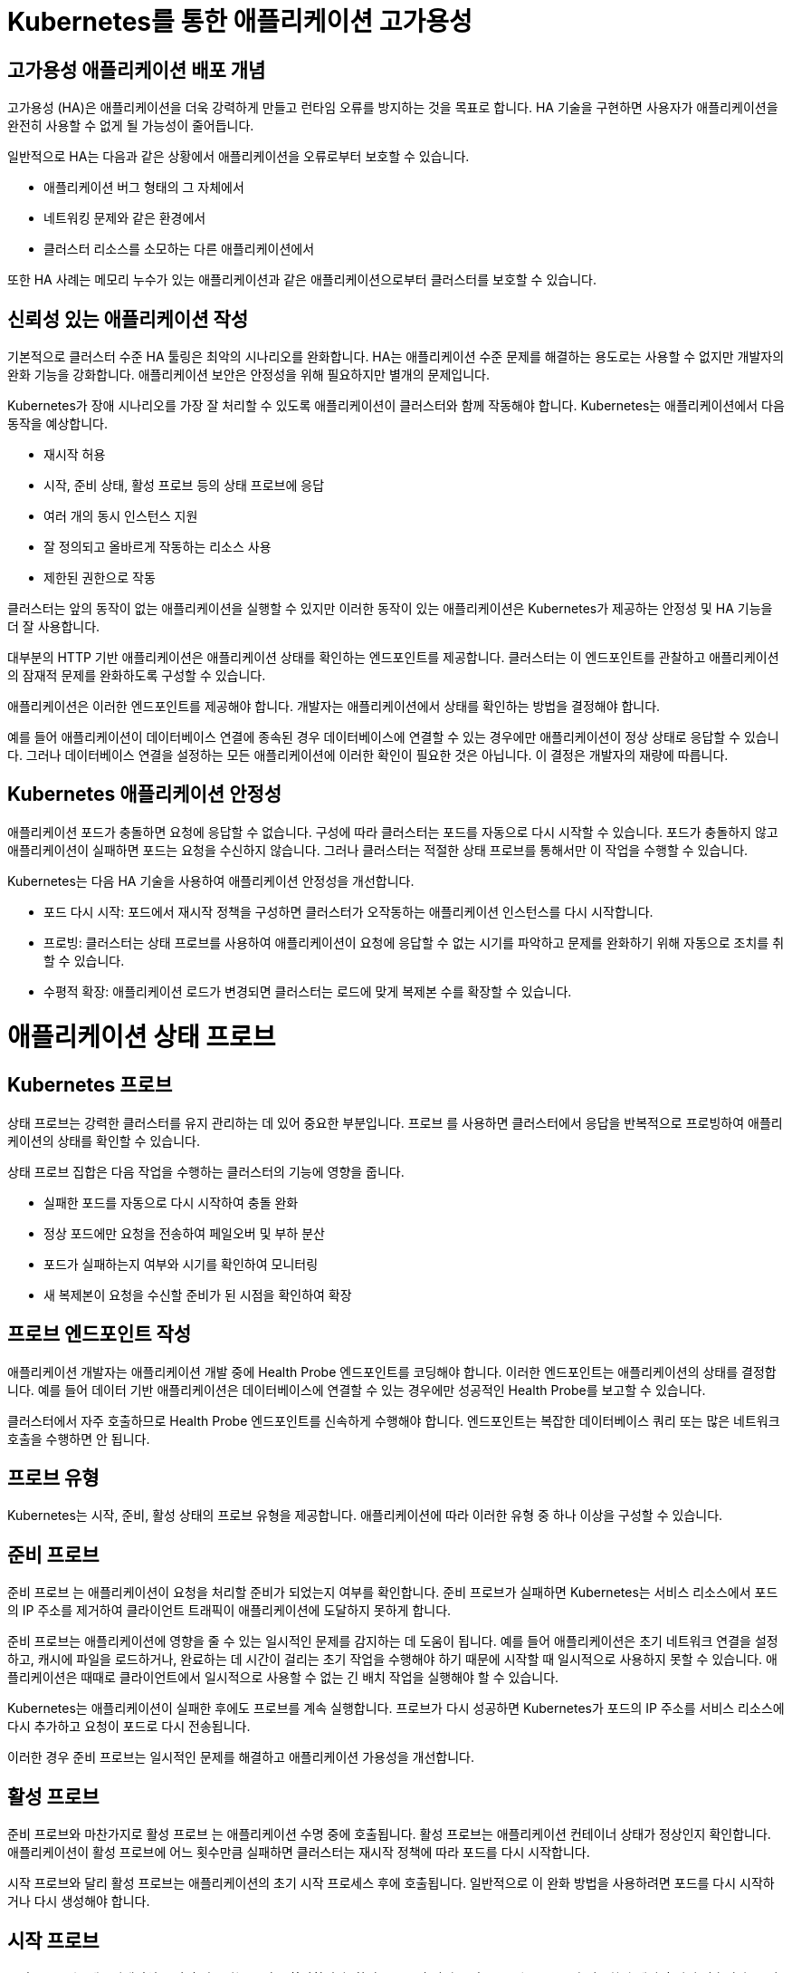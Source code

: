 
= Kubernetes를 통한 애플리케이션 고가용성

== 고가용성 애플리케이션 배포 개념
고가용성 (HA)은 애플리케이션을 더욱 강력하게 만들고 런타임 오류를 방지하는 것을 목표로 합니다. HA 기술을 구현하면 사용자가 애플리케이션을 완전히 사용할 수 없게 될 가능성이 줄어듭니다.

일반적으로 HA는 다음과 같은 상황에서 애플리케이션을 오류로부터 보호할 수 있습니다.

* 애플리케이션 버그 형태의 그 자체에서

* 네트워킹 문제와 같은 환경에서

* 클러스터 리소스를 소모하는 다른 애플리케이션에서

또한 HA 사례는 메모리 누수가 있는 애플리케이션과 같은 애플리케이션으로부터 클러스터를 보호할 수 있습니다.

== 신뢰성 있는 애플리케이션 작성
기본적으로 클러스터 수준 HA 툴링은 최악의 시나리오를 완화합니다. HA는 애플리케이션 수준 문제를 해결하는 용도로는 사용할 수 없지만 개발자의 완화 기능을 강화합니다. 애플리케이션 보안은 안정성을 위해 필요하지만 별개의 문제입니다.

Kubernetes가 장애 시나리오를 가장 잘 처리할 수 있도록 애플리케이션이 클러스터와 함께 작동해야 합니다. Kubernetes는 애플리케이션에서 다음 동작을 예상합니다.

* 재시작 허용

* 시작, 준비 상태, 활성 프로브 등의 상태 프로브에 응답

* 여러 개의 동시 인스턴스 지원

* 잘 정의되고 올바르게 작동하는 리소스 사용

* 제한된 권한으로 작동

클러스터는 앞의 동작이 없는 애플리케이션을 실행할 수 있지만 이러한 동작이 있는 애플리케이션은 Kubernetes가 제공하는 안정성 및 HA 기능을 더 잘 사용합니다.

대부분의 HTTP 기반 애플리케이션은 애플리케이션 상태를 확인하는 엔드포인트를 제공합니다. 클러스터는 이 엔드포인트를 관찰하고 애플리케이션의 잠재적 문제를 완화하도록 구성할 수 있습니다.

애플리케이션은 이러한 엔드포인트를 제공해야 합니다. 개발자는 애플리케이션에서 상태를 확인하는 방법을 결정해야 합니다.

예를 들어 애플리케이션이 데이터베이스 연결에 종속된 경우 데이터베이스에 연결할 수 있는 경우에만 애플리케이션이 정상 상태로 응답할 수 있습니다. 그러나 데이터베이스 연결을 설정하는 모든 애플리케이션에 이러한 확인이 필요한 것은 아닙니다. 이 결정은 개발자의 재량에 따릅니다.

== Kubernetes 애플리케이션 안정성
애플리케이션 포드가 충돌하면 요청에 응답할 수 없습니다. 구성에 따라 클러스터는 포드를 자동으로 다시 시작할 수 있습니다. 포드가 충돌하지 않고 애플리케이션이 실패하면 포드는 요청을 수신하지 않습니다. 그러나 클러스터는 적절한 상태 프로브를 통해서만 이 작업을 수행할 수 있습니다.

Kubernetes는 다음 HA 기술을 사용하여 애플리케이션 안정성을 개선합니다.

* 포드 다시 시작: 포드에서 재시작 정책을 구성하면 클러스터가 오작동하는 애플리케이션 인스턴스를 다시 시작합니다.

* 프로빙: 클러스터는 상태 프로브를 사용하여 애플리케이션이 요청에 응답할 수 없는 시기를 파악하고 문제를 완화하기 위해 자동으로 조치를 취할 수 있습니다.

* 수평적 확장: 애플리케이션 로드가 변경되면 클러스터는 로드에 맞게 복제본 수를 확장할 수 있습니다.



= 애플리케이션 상태 프로브

== Kubernetes 프로브
상태 프로브는 강력한 클러스터를 유지 관리하는 데 있어 중요한 부분입니다. 프로브 를 사용하면 클러스터에서 응답을 반복적으로 프로빙하여 애플리케이션의 상태를 확인할 수 있습니다.

상태 프로브 집합은 다음 작업을 수행하는 클러스터의 기능에 영향을 줍니다.

* 실패한 포드를 자동으로 다시 시작하여 충돌 완화

* 정상 포드에만 요청을 전송하여 페일오버 및 부하 분산

* 포드가 실패하는지 여부와 시기를 확인하여 모니터링

* 새 복제본이 요청을 수신할 준비가 된 시점을 확인하여 확장

== 프로브 엔드포인트 작성
애플리케이션 개발자는 애플리케이션 개발 중에 Health Probe 엔드포인트를 코딩해야 합니다. 이러한 엔드포인트는 애플리케이션의 상태를 결정합니다. 예를 들어 데이터 기반 애플리케이션은 데이터베이스에 연결할 수 있는 경우에만 성공적인 Health Probe를 보고할 수 있습니다.

클러스터에서 자주 호출하므로 Health Probe 엔드포인트를 신속하게 수행해야 합니다. 엔드포인트는 복잡한 데이터베이스 쿼리 또는 많은 네트워크 호출을 수행하면 안 됩니다.

== 프로브 유형
Kubernetes는 시작, 준비, 활성 상태의 프로브 유형을 제공합니다. 애플리케이션에 따라 이러한 유형 중 하나 이상을 구성할 수 있습니다.

== 준비 프로브
준비 프로브 는 애플리케이션이 요청을 처리할 준비가 되었는지 여부를 확인합니다. 준비 프로브가 실패하면 Kubernetes는 서비스 리소스에서 포드의 IP 주소를 제거하여 클라이언트 트래픽이 애플리케이션에 도달하지 못하게 합니다.

준비 프로브는 애플리케이션에 영향을 줄 수 있는 일시적인 문제를 감지하는 데 도움이 됩니다. 예를 들어 애플리케이션은 초기 네트워크 연결을 설정하고, 캐시에 파일을 로드하거나, 완료하는 데 시간이 걸리는 초기 작업을 수행해야 하기 때문에 시작할 때 일시적으로 사용하지 못할 수 있습니다. 애플리케이션은 때때로 클라이언트에서 일시적으로 사용할 수 없는 긴 배치 작업을 실행해야 할 수 있습니다.

Kubernetes는 애플리케이션이 실패한 후에도 프로브를 계속 실행합니다. 프로브가 다시 성공하면 Kubernetes가 포드의 IP 주소를 서비스 리소스에 다시 추가하고 요청이 포드로 다시 전송됩니다.

이러한 경우 준비 프로브는 일시적인 문제를 해결하고 애플리케이션 가용성을 개선합니다.

== 활성 프로브
준비 프로브와 마찬가지로 활성 프로브 는 애플리케이션 수명 중에 호출됩니다. 활성 프로브는 애플리케이션 컨테이너 상태가 정상인지 확인합니다. 애플리케이션이 활성 프로브에 어느 횟수만큼 실패하면 클러스터는 재시작 정책에 따라 포드를 다시 시작합니다.

시작 프로브와 달리 활성 프로브는 애플리케이션의 초기 시작 프로세스 후에 호출됩니다. 일반적으로 이 완화 방법을 사용하려면 포드를 다시 시작하거나 다시 생성해야 합니다.

== 시작 프로브
시작 프로브 는 애플리케이션 시작이 완료되는 시점을 확인합니다. 활성 프로브와 달리 시작 프로브는 프로브가 성공한 후에 호출되지 않습니다. 구성 가능한 제한 시간 후에 시작 프로브가 성공하지 못하면 restartPolicy 값에 따라 포드가 다시 시작됩니다.

시작 시간이 긴 애플리케이션에 시작 프로브를 추가하는 것이 좋습니다. 시작 프로브를 사용하면 활성 프로브를 짧게 유지하고 응답할 수 있습니다.

== 테스트 유형
프로브를 정의할 때 수행할 테스트 유형 중 하나를 지정해야 합니다.

* *HTTP GET*
프로브가 실행될 때마다 클러스터는 지정된 HTTP 엔드포인트에 요청을 보냅니다. 요청이 200 및 399 사이의 HTTP 응답 코드로 응답하면 테스트가 성공한 것으로 간주됩니다. 다른 응답으로 인해 테스트가 실패합니다.

* *컨테이너 명령*
프로브가 실행될 때마다 클러스터는 컨테이너에서 지정된 명령을 실행합니다. 명령이 0 상태 코드와 함께 종료되면 테스트가 성공한 것입니다. 다른 상태 코드로 인해 테스트가 실패합니다.

* *TCP 소켓*
프로브가 실행될 때마다 클러스터는 컨테이너에 대한 소켓을 열려고 시도합니다. 연결이 설정된 경우에만 테스트가 성공합니다.

* *타이밍 및 임계값*
모든 유형의 프로브에는 타이밍 변수가 포함됩니다. period seconds 변수는 프로브가 실행되는 빈도를 정의합니다. failure threshold 는 프로브 자체가 실패하기 전에 필요한 실패한 시도 횟수를 정의합니다.

예를 들어 실패 임계값이 3 이고 period seconds가 5 인 프로브는 전체 프로브가 실패하기 전에 최대 세 번 실패할 수 있습니다. 이 프로브 구성을 사용하면 문제가 완화되기 전에 10초 동안 문제가 존재할 수 있습니다. 그러나 프로브를 너무 자주 실행하면 리소스가 낭비될 수 있습니다. 



= Liveness & Readiness

네임스페이스를 생성 후, 올바른 네임스페이스에 있는지 확인하세요.


[#kubectl-deploy-app]
[.console-input]
[source,bash,subs="+macros,+attributes"]
----
oc new-project probe-%userid%
----

[.console-output]
[source,bash,subs="+macros,+attributes"]
----
namespace/probe-%userid% created
----

NOTE: `oc new-project probe-%userid%` : probe-%userid%라는 새 프로젝트(네임스페이스)를 생성합니다.

[#kubectl-deploy-app]
[.console-input]
[source,bash,subs="+macros,+attributes"]
----
oc project probe-%userid%
----

[.console-output]
[source,bash,subs="+macros,+attributes"]
----
Now using project "probe-%userid%" on server "https://172.30.0.1:443".
----

NOTE: `oc project probe-%userid%` : 현재 활성화된 컨텍스트의 기본 네임스페이스를 probe-%userid%로 변경합니다.



네임스페이스에서 아무것도 실행되고 있지 않은지 확인하세요.

[#no-resources-resource]
[.console-input]
[source, bash]
----
oc get all
----

[.console-output]
[source,bash]
----
No resources found in myspace namespace.
----











이제 Liveness 및 Readiness 프로브 세트를 사용하여 애플리케이션을 배포하겠습니다.  아래의 배포 yaml을 살펴보세요.


[.console-output]
[source,yaml]
.{quick-open-file}
----
apiVersion: apps/v1
kind: Deployment
metadata:
  name: myboot
spec:
  replicas: 1
  selector:
    matchLabels:
      app: myboot
  template:
    metadata:
      labels:
        app: myboot
        env: dev
    spec:
      containers:
      - name: myboot
        image: quay.io/rhdevelopers/myboot:v1
        imagePullPolicy: Always
        ports:
        - containerPort: 8080
        livenessProbe:
          httpGet:
              port: 8080
              path: /alive
          initialDelaySeconds: 10
          periodSeconds: 5
          timeoutSeconds: 2
        readinessProbe:
          httpGet:  
            path: /health
            port: 8080
          initialDelaySeconds: 10
          periodSeconds: 3
----

NOTE: `livenessProbe:` 와 `readinessProbe:` 섹션이 추가 된 것을 확인할 수 있습니다.


이제 다음 명령을 사용하여 이 배포를 적용합니다.

[#create-app-live-ready]
[.console-input]
[source,bash,subs="+macros,+attributes"]
----
cat <<EOF | oc create -f -
apiVersion: apps/v1
kind: Deployment
metadata:
  name: myboot
spec:
  replicas: 1
  selector:
    matchLabels:
      app: myboot
  template:
    metadata:
      labels:
        app: myboot
        env: dev
    spec:
      containers:
      - name: myboot
        image: quay.io/rhdevelopers/myboot:v1
        imagePullPolicy: Always
        ports:
        - containerPort: 8080
        livenessProbe:
          httpGet:
              port: 8080
              path: /alive
          initialDelaySeconds: 10
          periodSeconds: 5
          timeoutSeconds: 2
        readinessProbe:
          httpGet:  
            path: /health
            port: 8080
          initialDelaySeconds: 10
          periodSeconds: 3
EOF
----



deployment의 정보를 확인합니다.


[.console-input]
[source,bash,subs="+macros,+attributes"]
----
oc describe deployment myboot
----


[.console-output]
[source.bash]
----
...
    Image:      quay.io/rhdevelopers/myboot:v1
    Port:       8080/TCP
    Host Port:  0/TCP
    Limits:
      cpu:     1
      memory:  400Mi
    Requests:
      cpu:        250m
      memory:     300Mi
    Liveness:     http-get http://:8080/ delay=10s timeout=2s period=5s #success=1 #failure=3
    Readiness:    http-get http://:8080/health delay=10s timeout=1s period=3s #success=1 #failure=3
...    
----



Service를 배포하세요:

[#deploy-myboot-rolling]
[.console-input]
[source,bash,subs="+macros,+attributes"]
----
cat <<EOF | oc create -f -
apiVersion: v1
kind: Service
metadata:
  name: myboot
  labels:
    app: myboot    
spec:
  ports:
  - name: http
    port: 8080
  selector:
    app: myboot
  type: LoadBalancer
EOF
----




replicas 변경:

[#change-replicas]
[.console-input]
[source,bash,subs="+macros,+attributes"]
----
oc scale deployment myboot --replicas=3
----



== Terminal#2에서 작업 : 반복적으로 서비스에 curl을 시도하세요.


[#kubectl-deploy-app]
[.console-input]
[source,bash,subs="+macros,+attributes"]
----
oc project resource-%userid%
----

[.console-output]
[source,bash,subs="+macros,+attributes"]
----
Now using project "resource-%userid%" on server "https://172.30.0.1:443".
----

NOTE: `oc project resource-%userid%` : 현재 활성화된 컨텍스트의 기본 네임스페이스를 resource-%userid%로 변경합니다.


[.console-input]
[source,bash,subs="+macros,+attributes"]
----
IP=$(kubectl get service myboot -o jsonpath="{.status.loadBalancer.ingress[0].hostname}")
----


[.console-input]
[source,bash,subs="+macros,+attributes"]
----
PORT=$(kubectl get service myboot -o jsonpath="{.spec.ports[*].port}")
----


Poll the endpoint:

[#poll-endpoint]
[.console-input]
[source,bash,subs="+macros,+attributes"]
----
while true
do curl $IP:$PORT
sleep 0.8
done
----


== Terminal#1에서 작업 

이미지를 변경하세요.

[#change-deployment-v2-live-ready]
[.console-input]
[source,bash,subs="+macros,+attributes"]
----
oc set image deployment/myboot myboot=quay.io/rhdevelopers/myboot:v2
----

오류 없는 롤링 업데이트를 확인하세요.


== Terminal#2에서 확인

[.console-output]
[source.bash]
----
Aloha from Spring Boot! 131 on myboot-845968c6ff-k4rvb
Aloha from Spring Boot! 134 on myboot-845968c6ff-9wvt9
Aloha from Spring Boot! 122 on myboot-845968c6ff-9824z
Bonjour from Spring Boot! 0 on myboot-8449d5468d-m88z4
Bonjour from Spring Boot! 1 on myboot-8449d5468d-m88z4
Aloha from Spring Boot! 135 on myboot-845968c6ff-9wvt9
Aloha from Spring Boot! 133 on myboot-845968c6ff-k4rvb
Aloha from Spring Boot! 137 on myboot-845968c6ff-9wvt9
Bonjour from Spring Boot! 3 on myboot-8449d5468d-m88z4
----

== Terminal#1에서 작업

서비스의 일부인 Pod를 확인하려면 엔드포인트를 살펴보세요.

[#get-endpoints-before]
[.console-input]
[source,bash,subs="+macros,+attributes"]
----
oc get endpoints myboot -o json | jq '.subsets[].addresses[].ip'
----

준비 상태 프로브를 통과한 Pod IP는 다음과 같습니다.

[.console-output]
[source.bash]
----
"10.129.2.40"
"10.130.2.37"
"10.130.2.38"
----




== Readiness Probe

단일 Pod를 'exec'옵션으로 실행하고 준비 상태 플래그를 변경합니다.

[#misbehave-app-live-ready]
[.console-input]
[source,bash,subs="+macros,+attributes"]
----
oc get pod
----

[.console-output]
[source.bash]
----
NAME                      READY   STATUS    RESTARTS   AGE
myboot-845968c6ff-9wshg   1/1     Running   0          11m
myboot-845968c6ff-k5lcb   1/1     Running   0          12m
myboot-845968c6ff-zsgx2   1/1     Running   0          11m
----

[#misbehave-app-live-ready]
[.console-input]
[source,bash,subs="+macros,+attributes"]
----
oc exec -it myboot-845968c6ff-k5lcb /bin/bash
----

IMPORTANT: 명령어의 pod name(myboot-845968c6ff-k5lcbg 부분)은 실제 조회된 pod의 값으로 변경해야 합니다.

[.console-input]
[source,bash,subs="+macros,+attributes"]
----
curl localhost:8080/misbehave
exit
----


NOTE: 명령어는 해당 Pod의 readiness probe에 더이상 정상적으로 응답할 수 없도록 만듭니다.


해당 Pod가 준비 상태가 되지 못하는 것을 확인합니다.

[.console-output]
[source.bash]
----
NAME                      READY   STATUS    RESTARTS   AGE
myboot-845968c6ff-9wshg   1/1     Running   0          11m
myboot-845968c6ff-k5lcb   0/1     Running   0          12m
myboot-845968c6ff-zsgx2   1/1     Running   0          11m
----

이제 엔드포인트를 확인하세요.

[#get-endpoints-after]
[.console-input]
[source,bash,subs="+macros,+attributes"]
----
oc get endpoints myboot -o json | jq '.subsets[].addresses[].ip'
----

이제 해당 포드가 서비스의 로드 밸런서에서 누락되었습니다.

[.console-output]
[source.bash]
----
"10.130.2.37"
"10.130.2.38"
----



== Liveness Probe

deployment의 이미지를 변경합니다.

[#change-deployment-v3-live-ready]
[.console-input]
[source,bash,subs="+macros,+attributes"]
----
oc set image deployment/myboot myboot=quay.io/rhdevelopers/myboot:v3
----

3개 복제본 모두에서 롤아웃이 완료될 때까지 기다립니다.

[.console-output]
[source.bash]
----
watch kubectl get pods
NAME                      READY   STATUS    RESTARTS   AGE
myboot-56659c9d69-6sglj   1/1     Running   0          2m2s
myboot-56659c9d69-mdllq   1/1     Running   0          97s
myboot-56659c9d69-zjt6q   1/1     Running   0          72s
----

 curl loop/poller에서 이미지 변경에 따른 변화를 볼 수 있습니다.:




[.console-output]
[source.bash]
----
Jambo from Spring Boot! 40 on myboot-56659c9d69-mdllq
Jambo from Spring Boot! 26 on myboot-56659c9d69-zjt6q
Jambo from Spring Boot! 71 on myboot-56659c9d69-6sglj
----


[.console-input]
[source,bash]
----
oc get pods
----

[.console-output]
[source,bash]
----
NAME                      READY   STATUS        RESTARTS   AGE
myboot-558b4f8678-nw762   1/1     Running       0          59s
myboot-558b4f8678-qbrgc   1/1     Running       0          81s
myboot-558b4f8678-z7f9n   1/1     Running       0          36s
----

이제 포드 중 하나를 선택하고 'exec'로 실행합니다.

[#shot-v3-live-ready]
[.console-input]
[source,bash,subs="+macros,+attributes"]
----
oc exec -it myboot-558b4f8678-qbrgc /bin/bash
----

IMPORTANT: 명령어의 pod name(myboot-558b4f8678-qbrgc 부분)은 실제 조회된 pod의 값으로 변경해야 합니다.


[.console-input]
[source,bash,subs="+macros,+attributes"]
----
curl localhost:8080/shot
exit
----

NOTE: 해당 명령어는 Liveness probe에 정상적인 응답을 할 수 없도록 조치합니다.

그리고 livenessProbe의 실패로 인해 Pod가 다시 시작되는 것을 볼 수 있습니다:

[.console-input]
[source,bash,subs="+macros,+attributes"]
----
watch oc get pod
----


[.console-output]
[source.bash]
----
NAME                      READY   STATUS    RESTARTS   AGE
myboot-558b4f8678-nw762   1/1     Running   0          4m7s
myboot-558b4f8678-qbrgc   1/1     Running   1          4m29s
myboot-558b4f8678-z7f9n   1/1     Running   0          3m44s
----


NOTE: 해당 Pod가 재시작되어 "RESTARTS" 카운트가 1로 변경된 것을 확인할 수 있습니다.




== Clean up

[#cleanup-live-ready]
[.console-input]
[source,bash,subs="+macros,+attributes"]
----
oc delete deployment myboot
----










== Startup Probe

일부 응용 프로그램은 처음 초기화할 때 추가 시작 시간이 필요합니다.

실행 시간 동안 이상을 감지하고 긴 시작 시간을 처리하기 위해 정상적인 동작을 구성해야 하기 때문에 이 시나리오를 활성/준비 프로브에 적용하는 것은 까다로울 수 있습니다.


예를 들어, 교착 상태에 빠질 수 있는 애플리케이션이 있고 이러한 문제를 즉시 파악하고 싶다면 짧은 응답시간의 활성 및 준비 상태 프로브가 있을 수 있습니다.

[.console-output]
[source,bash,subs="+macros,+attributes"]
----
apiVersion: apps/v1
kind: Deployment
metadata:
  name: myboot
spec:
  replicas: 1
  selector:
    matchLabels:
      app: myboot
  template:
    metadata:
      labels:
        app: myboot
        env: dev
    spec:
      containers:
      - name: myboot
        image: quay.io/rhdevelopers/myboot:v1
        imagePullPolicy: Always
        ports:
        - containerPort: 8080
        livenessProbe:
          httpGet:
              port: 8080
              path: /alive
          periodSeconds: 1
          timeoutSeconds: 1
          failureThreshold: 1
        readinessProbe:
          httpGet:
            path: /health
            port: 8080
          periodSeconds: 1
----

NOTE: 해당 probe 설정은 timeout 시간이 매우 짧은 것을 볼 수 있습니다.


 해당 배포를 적용합니다.

[.console-input]
[source,bash,subs="+macros,+attributes"]
----
cat <<EOF | oc create -f -
apiVersion: apps/v1
kind: Deployment
metadata:
  name: myboot
spec:
  replicas: 1
  selector:
    matchLabels:
      app: myboot
  template:
    metadata:
      labels:
        app: myboot
        env: dev
    spec:
      containers:
      - name: myboot
        image: quay.io/rhdevelopers/myboot:v1
        imagePullPolicy: Always
        ports:
        - containerPort: 8080
        livenessProbe:
          httpGet:
              port: 8080
              path: /alive
          periodSeconds: 1
          timeoutSeconds: 1
          failureThreshold: 1
        readinessProbe:
          httpGet:
            path: /health
            port: 8080
          periodSeconds: 1
EOF
----

포드 감시에서 볼 수 있듯이 포드는 계속해서 다시 시작되며, 때로는 성공적으로 부팅된 후에도(kubelet이 다시 시작하도록 예약하기 때문에) 이는 SpringBoot의 시작 시간 때문입니다.

[.console-input]
[source,bash,subs="+macros,+attributes"]
----
oc get pod
----


[.console-input]
[source,bash,subs="+macros,+attributes"]
----
oc describe pods
----

[.console-output]
[source,bash,subs="+macros,+attributes"]
----
Events:
  Type     Reason     Age                 From               Message
  ----     ------     ----                ----               -------
  Normal   Scheduled  96s                 default-scheduler  Successfully assigned myspace/myboot-849ccd6948-8vrfq to devnation
  Normal   Pulled     92s                 kubelet            Successfully pulled image "quay.io/rhdevelopers/myboot:v1" in 3.295180194s
  Normal   Created    55s (x2 over 92s)   kubelet            Created container myboot
  Normal   Started    55s (x2 over 92s)   kubelet            Started container myboot
  Normal   Pulled     55s                 kubelet            Successfully pulled image "quay.io/rhdevelopers/myboot:v1" in 3.289395484s
  Warning  Unhealthy  52s (x4 over 90s)   kubelet            Liveness probe failed: Get "http://172.17.0.4:8080/alive": dial tcp 172.17.0.4:8080: connect: connection refused
  Normal   Killing    52s (x2 over 88s)   kubelet            Container myboot failed liveness probe, will be restarted
  Normal   Pulling    22s (x3 over 95s)   kubelet            Pulling image "quay.io/rhdevelopers/myboot:v1"
  Warning  Unhealthy  19s (x10 over 88s)  kubelet            Readiness probe failed: Get "http://172.17.0.4:8080/health": dial tcp 172.17.0.4:8080: connect: connection refused
----

*startup probe*는 이 문제를 해결합니다. 시작 프로브가 성공하면 나머지 프로브가 인계받습니다. 그러나 시작 프로브가 통과할 때까지는 활성 상태 프로브나 준비 프로브가 모두 실행될 수 없습니다.



이 섹션에서 차이점을 확인할 수 있습니다.

[.console-output]
[source,yaml]
----
        startupProbe:
          httpGet:
            path: /alive
            port: 8080
          failureThreshold: 6
          periodSeconds: 5
          timeoutSeconds: 1
----






그런 다음 해당 배포를 적용합니다.


[.console-input]
[source,bash,subs="+macros,+attributes"]
----
cat <<EOF | oc create -f -
apiVersion: apps/v1
kind: Deployment
metadata:
  name: myboot
spec:
  replicas: 1
  selector:
    matchLabels:
      app: myboot
  template:
    metadata:
      labels:
        app: myboot
        env: dev
    spec:
      containers:
      - name: myboot
        image: quay.io/rhdevelopers/myboot:v1
        imagePullPolicy: Always
        ports:
        - containerPort: 8080
        livenessProbe:
          httpGet:
              port: 8080
              path: /alive
          periodSeconds: 1
          timeoutSeconds: 1
          failureThreshold: 1
        readinessProbe:
          httpGet:
            path: /health
            port: 8080
          periodSeconds: 1
        startupProbe:
          httpGet:
            path: /alive
            port: 8080
          failureThreshold: 6
          periodSeconds: 5
          timeoutSeconds: 1
EOF
----



시작 프로브는 애플리케이션을 시작하기 위해 30초(`5 * 6`) 동안 기다립니다.  또한 활성 상태 및 준비 상태 확인 지연 시간이 0으로 낮아졌습니다.


[.console-input]
[source,bash,subs="+macros,+attributes"]
----
watch oc get pods
----

[.console-output]
[source.bash]
----
NAME                      READY   STATUS    RESTARTS   AGE
myboot-579cc5cc47-2bk5p   0/1     Running   0          67s
----

결국 컬 루프에는 포드가 실행 중인 것으로 표시되어야 합니다.

----
Aloha from Spring Boot! 18 on myboot-849ccd6948-8vrfq
Aloha from Spring Boot! 19 on myboot-849ccd6948-8vrfq
Aloha from Spring Boot! 20 on myboot-849ccd6948-8vrfq
Aloha from Spring Boot! 21 on myboot-849ccd6948-8vrfq
----


== Clean Up

[.console-input]
[source,bash,subs="+macros,+attributes"]
----
oc delete deployment myboot
oc delete svc myboot
----

